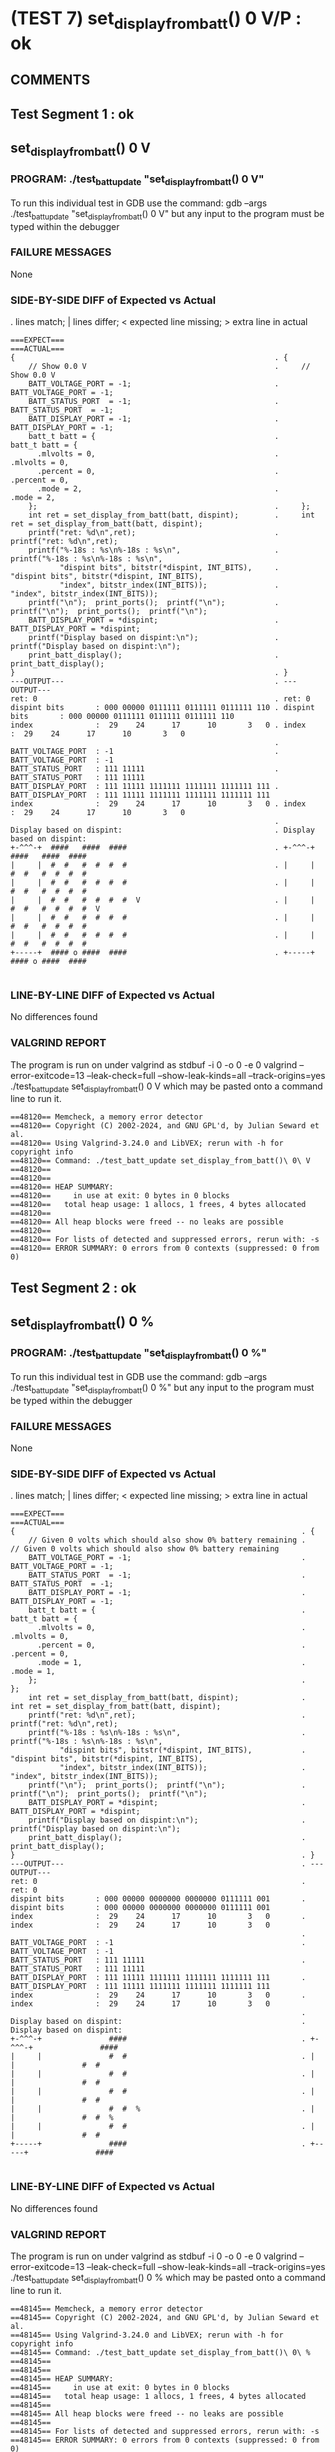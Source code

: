 * (TEST 7) set_display_from_batt() 0 V/P : ok
** COMMENTS


** Test Segment 1 : ok
** set_display_from_batt() 0 V

*** PROGRAM: ./test_batt_update "set_display_from_batt() 0 V"
To run this individual test in GDB use the command:
gdb --args ./test_batt_update "set_display_from_batt() 0 V"
but any input to the program must be typed within the debugger

*** FAILURE MESSAGES
None

*** SIDE-BY-SIDE DIFF of Expected vs Actual
. lines match; | lines differ; < expected line missing; > extra line in actual

#+BEGIN_SRC sdiff
===EXPECT===                                                 ===ACTUAL===
{                                                          . {
    // Show 0.0 V                                          .     // Show 0.0 V
    BATT_VOLTAGE_PORT = -1;                                .     BATT_VOLTAGE_PORT = -1;
    BATT_STATUS_PORT  = -1;                                .     BATT_STATUS_PORT  = -1;
    BATT_DISPLAY_PORT = -1;                                .     BATT_DISPLAY_PORT = -1;
    batt_t batt = {                                        .     batt_t batt = {
      .mlvolts = 0,                                        .       .mlvolts = 0,
      .percent = 0,                                        .       .percent = 0,
      .mode = 2,                                           .       .mode = 2,
    };                                                     .     };
    int ret = set_display_from_batt(batt, dispint);        .     int ret = set_display_from_batt(batt, dispint);
    printf("ret: %d\n",ret);                               .     printf("ret: %d\n",ret);
    printf("%-18s : %s\n%-18s : %s\n",                     .     printf("%-18s : %s\n%-18s : %s\n",
           "dispint bits", bitstr(*dispint, INT_BITS),     .            "dispint bits", bitstr(*dispint, INT_BITS),
           "index", bitstr_index(INT_BITS));               .            "index", bitstr_index(INT_BITS));
    printf("\n");  print_ports();  printf("\n");           .     printf("\n");  print_ports();  printf("\n");
    BATT_DISPLAY_PORT = *dispint;                          .     BATT_DISPLAY_PORT = *dispint;
    printf("Display based on dispint:\n");                 .     printf("Display based on dispint:\n");
    print_batt_display();                                  .     print_batt_display();
}                                                          . }
---OUTPUT---                                               . ---OUTPUT---
ret: 0                                                     . ret: 0
dispint bits       : 000 00000 0111111 0111111 0111111 110 . dispint bits       : 000 00000 0111111 0111111 0111111 110
index              :  29    24      17      10       3   0 . index              :  29    24      17      10       3   0
                                                           . 
BATT_VOLTAGE_PORT  : -1                                    . BATT_VOLTAGE_PORT  : -1
BATT_STATUS_PORT   : 111 11111                             . BATT_STATUS_PORT   : 111 11111
BATT_DISPLAY_PORT  : 111 11111 1111111 1111111 1111111 111 . BATT_DISPLAY_PORT  : 111 11111 1111111 1111111 1111111 111
index              :  29    24      17      10       3   0 . index              :  29    24      17      10       3   0
                                                           . 
Display based on dispint:                                  . Display based on dispint:
+-^^^-+  ####   ####  ####                                 . +-^^^-+  ####   ####  ####     
|     |  #  #   #  #  #  #                                 . |     |  #  #   #  #  #  #     
|     |  #  #   #  #  #  #                                 . |     |  #  #   #  #  #  #     
|     |  #  #   #  #  #  #  V                              . |     |  #  #   #  #  #  #  V  
|     |  #  #   #  #  #  #                                 . |     |  #  #   #  #  #  #     
|     |  #  #   #  #  #  #                                 . |     |  #  #   #  #  #  #     
+-----+  #### o ####  ####                                 . +-----+  #### o ####  ####     

#+END_SRC

*** LINE-BY-LINE DIFF of Expected vs Actual
No differences found

*** VALGRIND REPORT
The program is run on under valgrind as
stdbuf -i 0 -o 0 -e 0 valgrind --error-exitcode=13 --leak-check=full --show-leak-kinds=all --track-origins=yes ./test_batt_update set_display_from_batt() 0 V
which may be pasted onto a command line to run it.

#+BEGIN_SRC text
==48120== Memcheck, a memory error detector
==48120== Copyright (C) 2002-2024, and GNU GPL'd, by Julian Seward et al.
==48120== Using Valgrind-3.24.0 and LibVEX; rerun with -h for copyright info
==48120== Command: ./test_batt_update set_display_from_batt()\ 0\ V
==48120== 
==48120== 
==48120== HEAP SUMMARY:
==48120==     in use at exit: 0 bytes in 0 blocks
==48120==   total heap usage: 1 allocs, 1 frees, 4 bytes allocated
==48120== 
==48120== All heap blocks were freed -- no leaks are possible
==48120== 
==48120== For lists of detected and suppressed errors, rerun with: -s
==48120== ERROR SUMMARY: 0 errors from 0 contexts (suppressed: 0 from 0)
#+END_SRC

** Test Segment 2 : ok
** set_display_from_batt() 0 %

*** PROGRAM: ./test_batt_update "set_display_from_batt() 0 %"
To run this individual test in GDB use the command:
gdb --args ./test_batt_update "set_display_from_batt() 0 %"
but any input to the program must be typed within the debugger

*** FAILURE MESSAGES
None

*** SIDE-BY-SIDE DIFF of Expected vs Actual
. lines match; | lines differ; < expected line missing; > extra line in actual

#+BEGIN_SRC sdiff
===EXPECT===                                                       ===ACTUAL===
{                                                                . {
    // Given 0 volts which should also show 0% battery remaining .     // Given 0 volts which should also show 0% battery remaining
    BATT_VOLTAGE_PORT = -1;                                      .     BATT_VOLTAGE_PORT = -1;
    BATT_STATUS_PORT  = -1;                                      .     BATT_STATUS_PORT  = -1;
    BATT_DISPLAY_PORT = -1;                                      .     BATT_DISPLAY_PORT = -1;
    batt_t batt = {                                              .     batt_t batt = {
      .mlvolts = 0,                                              .       .mlvolts = 0,
      .percent = 0,                                              .       .percent = 0,
      .mode = 1,                                                 .       .mode = 1,
    };                                                           .     };
    int ret = set_display_from_batt(batt, dispint);              .     int ret = set_display_from_batt(batt, dispint);
    printf("ret: %d\n",ret);                                     .     printf("ret: %d\n",ret);
    printf("%-18s : %s\n%-18s : %s\n",                           .     printf("%-18s : %s\n%-18s : %s\n",
           "dispint bits", bitstr(*dispint, INT_BITS),           .            "dispint bits", bitstr(*dispint, INT_BITS),
           "index", bitstr_index(INT_BITS));                     .            "index", bitstr_index(INT_BITS));
    printf("\n");  print_ports();  printf("\n");                 .     printf("\n");  print_ports();  printf("\n");
    BATT_DISPLAY_PORT = *dispint;                                .     BATT_DISPLAY_PORT = *dispint;
    printf("Display based on dispint:\n");                       .     printf("Display based on dispint:\n");
    print_batt_display();                                        .     print_batt_display();
}                                                                . }
---OUTPUT---                                                     . ---OUTPUT---
ret: 0                                                           . ret: 0
dispint bits       : 000 00000 0000000 0000000 0111111 001       . dispint bits       : 000 00000 0000000 0000000 0111111 001
index              :  29    24      17      10       3   0       . index              :  29    24      17      10       3   0
                                                                 . 
BATT_VOLTAGE_PORT  : -1                                          . BATT_VOLTAGE_PORT  : -1
BATT_STATUS_PORT   : 111 11111                                   . BATT_STATUS_PORT   : 111 11111
BATT_DISPLAY_PORT  : 111 11111 1111111 1111111 1111111 111       . BATT_DISPLAY_PORT  : 111 11111 1111111 1111111 1111111 111
index              :  29    24      17      10       3   0       . index              :  29    24      17      10       3   0
                                                                 . 
Display based on dispint:                                        . Display based on dispint:
+-^^^-+               ####                                       . +-^^^-+               ####     
|     |               #  #                                       . |     |               #  #     
|     |               #  #                                       . |     |               #  #     
|     |               #  #                                       . |     |               #  #     
|     |               #  #  %                                    . |     |               #  #  %  
|     |               #  #                                       . |     |               #  #     
+-----+               ####                                       . +-----+               ####     

#+END_SRC

*** LINE-BY-LINE DIFF of Expected vs Actual
No differences found

*** VALGRIND REPORT
The program is run on under valgrind as
stdbuf -i 0 -o 0 -e 0 valgrind --error-exitcode=13 --leak-check=full --show-leak-kinds=all --track-origins=yes ./test_batt_update set_display_from_batt() 0 %
which may be pasted onto a command line to run it.

#+BEGIN_SRC text
==48145== Memcheck, a memory error detector
==48145== Copyright (C) 2002-2024, and GNU GPL'd, by Julian Seward et al.
==48145== Using Valgrind-3.24.0 and LibVEX; rerun with -h for copyright info
==48145== Command: ./test_batt_update set_display_from_batt()\ 0\ %
==48145== 
==48145== 
==48145== HEAP SUMMARY:
==48145==     in use at exit: 0 bytes in 0 blocks
==48145==   total heap usage: 1 allocs, 1 frees, 4 bytes allocated
==48145== 
==48145== All heap blocks were freed -- no leaks are possible
==48145== 
==48145== For lists of detected and suppressed errors, rerun with: -s
==48145== ERROR SUMMARY: 0 errors from 0 contexts (suppressed: 0 from 0)
#+END_SRC

** SUMMARY
Test Passed
